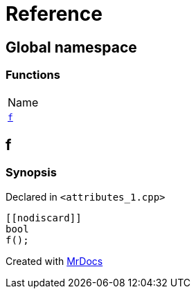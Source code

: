 = Reference
:mrdocs:

[#index]
== Global namespace

=== Functions

[cols=1]
|===
| Name
| <<f,`f`>> 
|===

[#f]
== f

=== Synopsis

Declared in `&lt;attributes&lowbar;1&period;cpp&gt;`

[source,cpp,subs="verbatim,replacements,macros,-callouts"]
----
&lsqb;&lsqb;nodiscard&rsqb;&rsqb;
bool
f();
----


[.small]#Created with https://www.mrdocs.com[MrDocs]#

